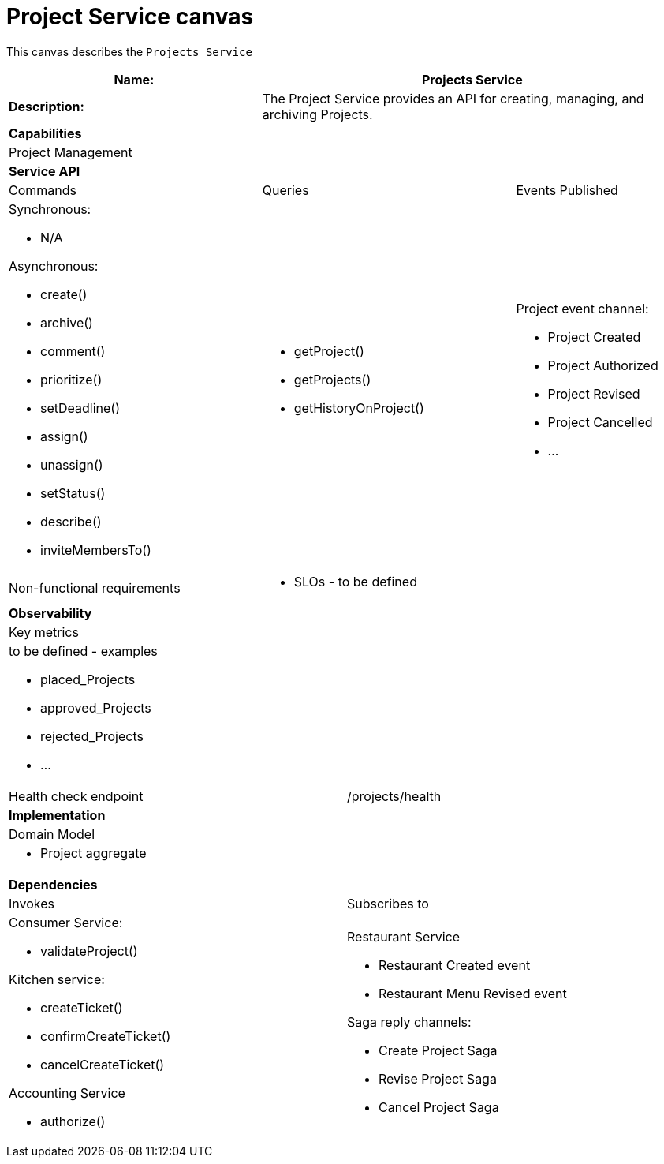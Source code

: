 = Project Service canvas

This canvas describes the `Projects Service`

[cols="8*"]
|===
3+a| Name: 5+a| Projects Service

3+a| *Description:*
5+a|

The Project Service provides an API for creating, managing, and archiving Projects.

8+a| *Capabilities*
8+a|
Project Management
8+| *Service API*
3+| Commands 3+| Queries 2+| Events Published
3+a| Synchronous:

* N/A

Asynchronous:

* create()
* archive()
* comment()
* prioritize()
* setDeadline()
* assign()
* unassign()
* setStatus()
* describe()
* inviteMembersTo()


3+a| 

* getProject()
* getProjects()
* getHistoryOnProject() 
 
2+a| Project event channel:

* Project Created
* Project Authorized
* Project Revised
* Project Cancelled
* ...

3+| Non-functional requirements 5+a|

* SLOs - to be defined

8+| *Observability*
8+| Key metrics
8+a|

to be defined - examples

* placed_Projects
* approved_Projects
* rejected_Projects
* ...

4+| Health check endpoint
4+| /projects/health



8+| *Implementation*
8+| Domain Model
8+a| * Project aggregate
8+| *Dependencies*
4+| Invokes 4+| Subscribes to
4+a|

Consumer Service:

* validateProject()

Kitchen service:

* createTicket()
* confirmCreateTicket()
* cancelCreateTicket()

Accounting Service

* authorize()

 4+a| Restaurant Service

* Restaurant Created event
* Restaurant Menu Revised event

Saga reply channels:

* Create Project Saga
* Revise Project Saga
* Cancel Project Saga

|===
